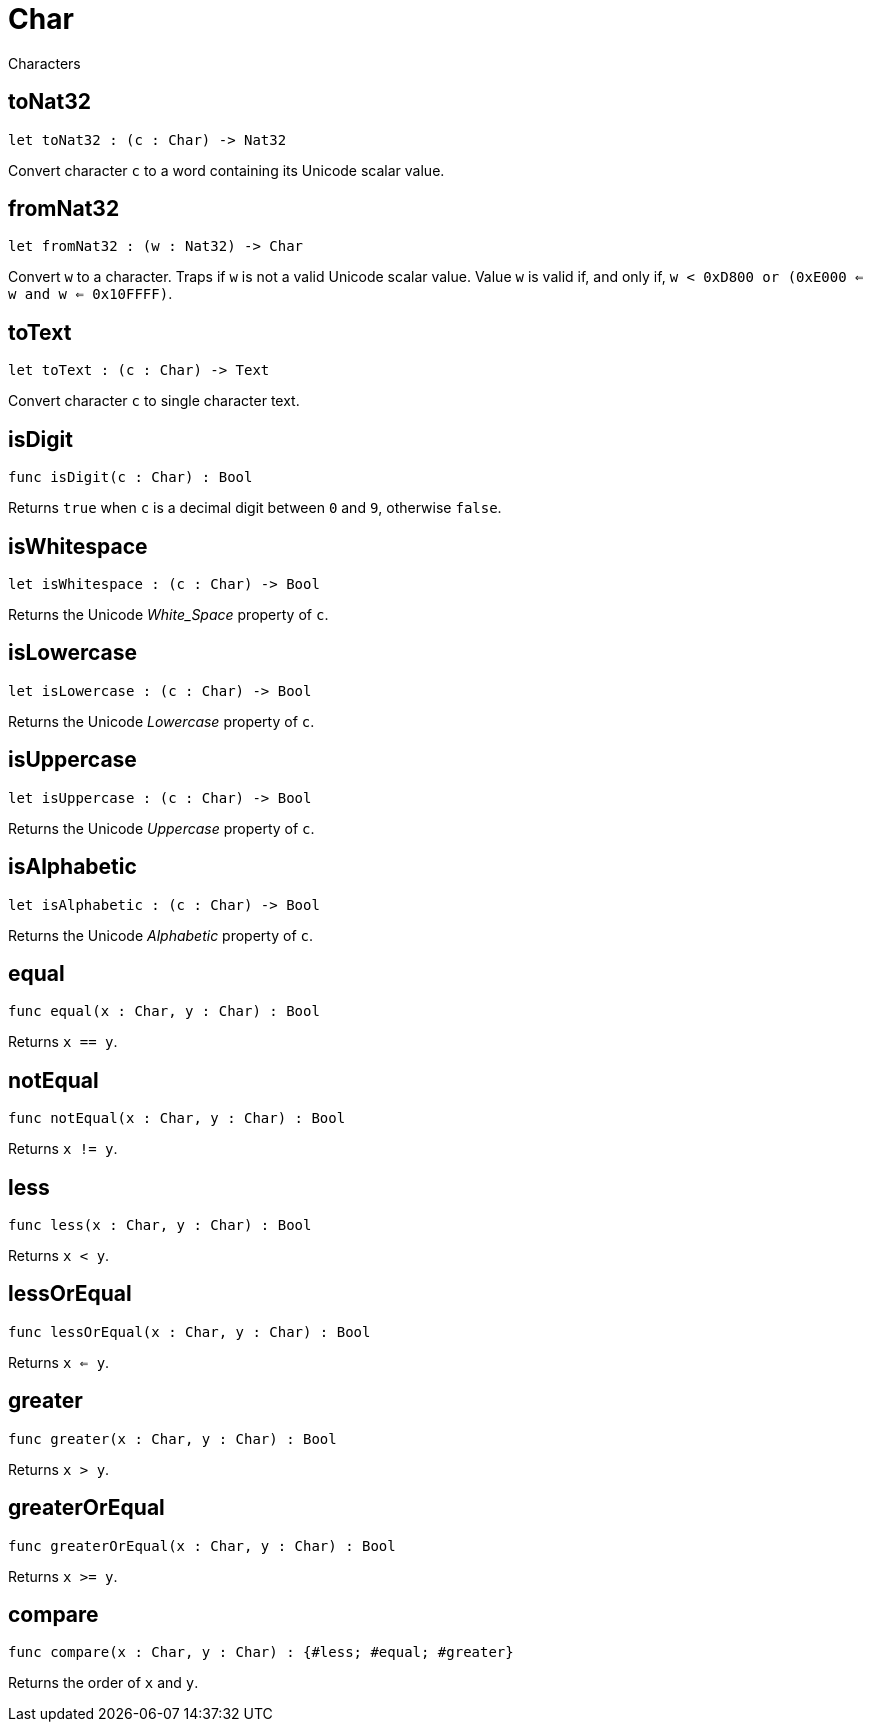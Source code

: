[[module.Char]]
= Char

Characters

[[toNat32]]
== toNat32

[source.no-repl,motoko,subs=+macros]
----
let toNat32 : (c : Char) -> Nat32
----

Convert character `c` to a word containing its Unicode scalar value.

[[fromNat32]]
== fromNat32

[source.no-repl,motoko,subs=+macros]
----
let fromNat32 : (w : Nat32) -> Char
----

Convert `w` to a character.
Traps if `w` is not a valid Unicode scalar value.
Value `w` is valid if, and only if, `w < 0xD800 or (0xE000 <= w and w <= 0x10FFFF)`.

[[toText]]
== toText

[source.no-repl,motoko,subs=+macros]
----
let toText : (c : Char) -> Text
----

Convert character `c` to single character text.

[[isDigit]]
== isDigit

[source.no-repl,motoko,subs=+macros]
----
func isDigit(c : Char) : Bool
----

Returns `true` when `c` is a decimal digit between `0` and `9`, otherwise `false`.

[[isWhitespace]]
== isWhitespace

[source.no-repl,motoko,subs=+macros]
----
let isWhitespace : (c : Char) -> Bool
----

Returns the Unicode _White_Space_ property of `c`.

[[isLowercase]]
== isLowercase

[source.no-repl,motoko,subs=+macros]
----
let isLowercase : (c : Char) -> Bool
----

Returns the Unicode _Lowercase_ property of `c`.

[[isUppercase]]
== isUppercase

[source.no-repl,motoko,subs=+macros]
----
let isUppercase : (c : Char) -> Bool
----

Returns the Unicode _Uppercase_ property of `c`.

[[isAlphabetic]]
== isAlphabetic

[source.no-repl,motoko,subs=+macros]
----
let isAlphabetic : (c : Char) -> Bool
----

Returns the Unicode _Alphabetic_ property of `c`.

[[equal]]
== equal

[source.no-repl,motoko,subs=+macros]
----
func equal(x : Char, y : Char) : Bool
----

Returns `x == y`.

[[notEqual]]
== notEqual

[source.no-repl,motoko,subs=+macros]
----
func notEqual(x : Char, y : Char) : Bool
----

Returns `x != y`.

[[less]]
== less

[source.no-repl,motoko,subs=+macros]
----
func less(x : Char, y : Char) : Bool
----

Returns `x < y`.

[[lessOrEqual]]
== lessOrEqual

[source.no-repl,motoko,subs=+macros]
----
func lessOrEqual(x : Char, y : Char) : Bool
----

Returns `x <= y`.

[[greater]]
== greater

[source.no-repl,motoko,subs=+macros]
----
func greater(x : Char, y : Char) : Bool
----

Returns `x > y`.

[[greaterOrEqual]]
== greaterOrEqual

[source.no-repl,motoko,subs=+macros]
----
func greaterOrEqual(x : Char, y : Char) : Bool
----

Returns `x >= y`.

[[compare]]
== compare

[source.no-repl,motoko,subs=+macros]
----
func compare(x : Char, y : Char) : {#less; #equal; #greater}
----

Returns the order of `x` and `y`.


